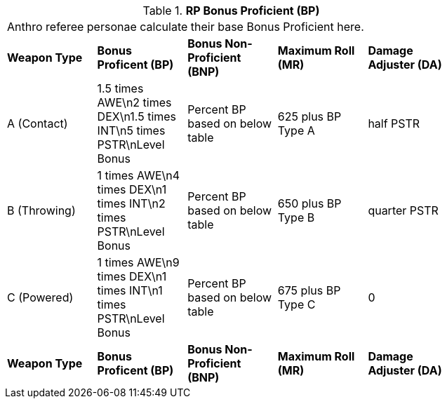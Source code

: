 // Table 11.11 RP Bonus Proficient (BP)
.*RP Bonus Proficient (BP)*
[width="75%",cols="5*^",frame="all", stripes="even"]
|===
5+<|Anthro referee personae calculate their base Bonus Proficient here.
s|Weapon Type
s|Bonus Proficent (BP)
s|Bonus Non-Proficient (BNP)
s|Maximum Roll (MR)
s|Damage Adjuster (DA)

|A (Contact)
|1.5 times AWE\n2 times DEX\n1.5 times INT\n5 times PSTR\nLevel Bonus
|Percent BP based on below table
|625 plus BP Type A
|half PSTR

|B (Throwing)
|1 times AWE\n4 times DEX\n1 times INT\n2 times PSTR\nLevel Bonus
|Percent BP based on below table
|650 plus BP Type B
|quarter PSTR

|C (Powered)
|1 times AWE\n9 times DEX\n1 times INT\n1 times PSTR\nLevel Bonus
|Percent BP based on below table
|675 plus BP Type C
|0

s|Weapon Type
s|Bonus Proficent (BP)
s|Bonus Non-Proficient (BNP)
s|Maximum Roll (MR)
s|Damage Adjuster (DA)


|===
